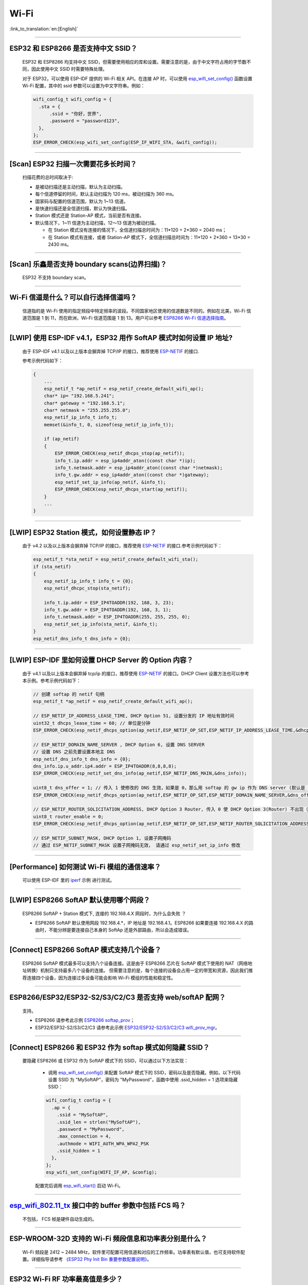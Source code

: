 Wi-Fi
=======

:link_to_translation:`en:[English]`

.. raw:: html

   <style>
   body {counter-reset: h2}
     h2 {counter-reset: h3}
     h2:before {counter-increment: h2; content: counter(h2) ". "}
     h3:before {counter-increment: h3; content: counter(h2) "." counter(h3) ". "}
     h2.nocount:before, h3.nocount:before, { content: ""; counter-increment: none }
   </style>

--------------

ESP32 和 ESP8266 是否支持中文 SSID？
----------------------------------------

  ESP32 和 ESP8266 均支持中文 SSID，但需要使用相应的库和设置。需要注意的是，由于中文字符占用的字节数不同，因此使用中文 SSID 时需要特殊处理。

  对于 ESP32，可以使用 ESP-IDF 提供的 Wi-Fi 相关 API。在连接 AP 时，可以使用 `esp_wifi_set_config() <https://docs.espressif.com/projects/esp-idf/en/latest/esp32/api-reference/network/esp_wifi.html#_CPPv419esp_wifi_set_config16wifi_interface_tP13wifi_config_t>`_ 函数设置 Wi-Fi 配置，其中的 ssid 参数可以设置为中文字符串。例如：

  .. code-block:: c

    wifi_config_t wifi_config = {
      .sta = {
          .ssid = "你好，世界",
          .password = "password123",
      },
    };
    ESP_ERROR_CHECK(esp_wifi_set_config(ESP_IF_WIFI_STA, &wifi_config));


--------------

[Scan] ESP32 扫描⼀次需要花多长时间？
----------------------------------------

  扫描花费的总时间取决于:

  - 是被动扫描还是主动扫描，默认为主动扫描。
  - 每个信道停留的时间，默认主动扫描为 120 ms，被动扫描为 360 ms。
  - 国家码与配置的信道范围，默认为 1~13 信道。
  - 是快速扫描还是全信道扫描，默认为快速扫描。
  - Station 模式还是 Station-AP 模式，当前是否有连接。

  - 默认情况下，1~11 信道为主动扫描，12〜13 信道为被动扫描。

    - 在 Station 模式没有连接的情况下，全信道扫描总时间为：11*120 + 2*360 = 2040 ms；
    - 在 Station 模式有连接，或者 Station-AP 模式下，全信道扫描总时间为：11*120 + 2*360 + 13*30 = 2430 ms。

--------------

[Scan] 乐鑫是否支持 boundary scans(边界扫描)？
--------------------------------------------------

    ESP32 不⽀持 boundary scan。

--------------

Wi-Fi 信道是什么？可以自行选择信道吗？
--------------------------------------

  信道指的是 Wi-Fi 使用的指定频段中特定频率的波段。不同国家地区使用的信道数是不同的。例如在北美，Wi-Fi 信道范围是 1 到 11，而在欧洲，Wi-Fi 信道范围是 1 到 13。⽤户可以参考 `ESP8266 Wi-Fi 信道选择指南 <https://www.espressif.com/sites/default/files/documentation/esp8266_wi-fi_channel_selection_guidelines_cn_1.pdf>`_。

--------------

[LWIP] 使用 ESP-IDF v4.1，ESP32 用作 SoftAP 模式时如何设置 IP 地址?
----------------------------------------------------------------------------------

  由于 ESP-IDF v4.1 以及以上版本会摒弃掉 TCP/IP 的接口，推荐使用 `ESP-NETIF <https://docs.espressif.com/projects/esp-idf/en/latest/esp32/api-reference/network/esp_netif.html>`_ 的接口.

  参考示例代码如下：

  .. code-block:: c

    {
        ...
        esp_netif_t *ap_netif = esp_netif_create_default_wifi_ap();
        char* ip= "192.168.5.241";
        char* gateway = "192.168.5.1";
        char* netmask = "255.255.255.0";
        esp_netif_ip_info_t info_t;
        memset(&info_t, 0, sizeof(esp_netif_ip_info_t));

        if (ap_netif)
        {
            ESP_ERROR_CHECK(esp_netif_dhcps_stop(ap_netif));
            info_t.ip.addr = esp_ip4addr_aton((const char *)ip);
            info_t.netmask.addr = esp_ip4addr_aton((const char *)netmask);
            info_t.gw.addr = esp_ip4addr_aton((const char *)gateway);
            esp_netif_set_ip_info(ap_netif, &info_t);
            ESP_ERROR_CHECK(esp_netif_dhcps_start(ap_netif));
        }
        ...
    }

--------------

[LWIP] ESP32 Station 模式，如何设置静态 IP？
----------------------------------------------------

  由于 v4.2 以及以上版本会摒弃掉 TCP/IP 的接口，推荐使用 `ESP-NETIF <https://docs.espressif.com/projects/esp-idf/en/latest/esp32/api-reference/network/esp_netif.html>`_ 的接口.参考示例代码如下：

  .. code-block:: c

    esp_netif_t *sta_netif = esp_netif_create_default_wifi_sta();
    if (sta_netif)
    {
        esp_netif_ip_info_t info_t = {0};
        esp_netif_dhcpc_stop(sta_netif);

        info_t.ip.addr = ESP_IP4TOADDR(192, 168, 3, 23);
        info_t.gw.addr = ESP_IP4TOADDR(192, 168, 3, 1);
        info_t.netmask.addr = ESP_IP4TOADDR(255, 255, 255, 0);
        esp_netif_set_ip_info(sta_netif, &info_t);
    }
    esp_netif_dns_info_t dns_info = {0};

--------------

[LWIP] ESP-IDF 里如何设置 DHCP Server 的 Option 内容？
--------------------------------------------------------------------

  由于 v4.1 以及以上版本会摒弃掉 tcp/ip 的接口，推荐使用 `ESP-NETIF <https://docs.espressif.com/projects/esp-idf/en/latest/esp32/api-reference/network/esp_netif.html>`_ 的接口。DHCP Client 设置方法也可以参考本示例。参考示例代码如下：

  .. code-block:: c

    // 创建 softap 的 netif 句柄
    esp_netif_t *ap_netif = esp_netif_create_default_wifi_ap();

    // ESP_NETIF_IP_ADDRESS_LEASE_TIME, DHCP Option 51, 设置分发的 IP 地址有效时间
    uint32_t dhcps_lease_time = 60; // 单位是分钟
    ESP_ERROR_CHECK(esp_netif_dhcps_option(ap_netif,ESP_NETIF_OP_SET,ESP_NETIF_IP_ADDRESS_LEASE_TIME,&dhcps_lease_time,sizeof(dhcps_lease_time)));

    // ESP_NETIF_DOMAIN_NAME_SERVER , DHCP Option 6, 设置 DNS SERVER
    // 设置 DNS 之前先要设置本地主 DNS
    esp_netif_dns_info_t dns_info = {0};
    dns_info.ip.u_addr.ip4.addr = ESP_IP4TOADDR(8,8,8,8);
    ESP_ERROR_CHECK(esp_netif_set_dns_info(ap_netif,ESP_NETIF_DNS_MAIN,&dns_info));

    uint8_t dns_offer = 1; // 传入 1 使修改的 DNS 生效，如果是 0，那么用 softap 的 gw ip 作为 DNS server (默认是 0)
    ESP_ERROR_CHECK(esp_netif_dhcps_option(ap_netif,ESP_NETIF_OP_SET,ESP_NETIF_DOMAIN_NAME_SERVER,&dns_offer,sizeof(dns_offer)));

    // ESP_NETIF_ROUTER_SOLICITATION_ADDRESS, DHCP Option 3 Router, 传入 0 使 DHCP Option 3(Router) 不出现（默认为 1）
    uint8_t router_enable = 0;
    ESP_ERROR_CHECK(esp_netif_dhcps_option(ap_netif,ESP_NETIF_OP_SET,ESP_NETIF_ROUTER_SOLICITATION_ADDRESS,&router_enable, sizeof(router_enable)));

    // ESP_NETIF_SUBNET_MASK, DHCP Option 1, 设置子网掩码
    // 通过 ESP_NETIF_SUBNET_MASK 设置子网掩码无效， 请通过 esp_netif_set_ip_info 修改

--------------

[Performance] 如何测试 Wi-Fi 模组的通信速率？
--------------------------------------------------

  可以使⽤ ESP-IDF 里的 `iperf <https://github.com/espressif/esp-idf/tree/v4.4.4/examples/wifi/iperf>`_ 示例 进⾏测试。

--------------

[LWIP] ESP8266 SoftAP 默认使用哪个网段？
---------------------------------------------

  ESP8266 SoftAP + Station 模式下, 连接的 192.168.4.X ⽹段时，为什么会失败 ？

  - ESP8266 SoftAP 默认使用网段 192.168.4.*，IP 地址是 192.168.4.1。ESP8266 如果要连接 192.168.4.X 的路由时，不能分辨是要连接⾃⼰本身的 SoftAp 还是外部路由，所以会造成错误。

--------------

[Connect] ESP8266 SoftAP 模式支持几个设备？
-----------------------------------------------

  ESP8266 SoftAP 模式最多可以支持八个设备连接。这是由于 ESP8266 芯片在 SoftAP 模式下使用的 NAT（网络地址转换）机制只支持最多八个设备的连接。
  但需要注意的是，每个连接的设备会占用一定的带宽和资源，因此我们推荐连接四个设备，因为连接过多设备可能会影响 Wi-Fi 模组的性能和稳定性。

--------------

ESP8266/ESP32/ESP32-S2/S3/C2/C3 是否支持 web/softAP 配网？
-----------------------------------------------------------------

  支持。

  - ESP8266 请参考此示例 `ESP8266 softap_prov <https://github.com/espressif/ESP8266_RTOS_SDK/tree/master/examples/provisioning/legacy/softap_prov>`_；
  - ESP32/ESP32-S2/S3/C2/C3 请参考此示例 `ESP32/ESP32-S2/S3/C2/C3 wifi_prov_mgr <https://github.com/espressif/esp-idf/tree/master/examples/provisioning/wifi_prov_mgr>`_。

--------------

[Connect] ESP8266 和 ESP32 作为 softap 模式如何隐藏 SSID？
----------------------------------------------------------------

  要隐藏 ESP8266 或 ESP32 作为 SoftAP 模式下的 SSID，可以通过以下方法实现：

    - 调用 `esp_wifi_set_config() <https://docs.espressif.com/projects/esp-idf/en/latest/esp32/api-reference/network/esp_wifi.html#_CPPv419esp_wifi_set_config16wifi_interface_tP13wifi_config_t>`_ 来配置 SoftAP 模式下的 SSID，密码以及是否隐藏。例如，以下代码设置 SSID 为 "MySoftAP"，密码为 "MyPassword"，函数中使用 .ssid_hidden = 1 选项来隐藏 SSID：
  
    .. code-block:: c

      wifi_config_t config = {
        .ap = {
          .ssid = "MySoftAP",
          .ssid_len = strlen("MySoftAP"),
          .password = "MyPassword",
          .max_connection = 4,
          .authmode = WIFI_AUTH_WPA_WPA2_PSK
          .ssid_hidden = 1
        },
      };
      esp_wifi_set_config(WIFI_IF_AP, &config);
      
    配置完后调用 `esp_wifi_start() <https://docs.espressif.com/projects/esp-idf/en/latest/esp32/api-reference/network/esp_wifi.html#_CPPv414esp_wifi_startv>`_ 启动 Wi-Fi。


--------------

`esp_wifi_802.11_tx <https://docs.espressif.com/projects/esp8266-rtos-sdk/en/latest/api-reference/wifi/esp_wifi.html?highlight=esp_wifi_802.11_tx#_CPPv417esp_wifi_80211_tx16wifi_interface_tPKvib>`_ 接口中的 buffer 参数中包括 FCS 吗？
---------------------------------------------------------------------------------------------------------------------------------------------------------------------------------------------------------------------------------------------------------------------------------------------------------------

  不包括， FCS 帧是硬件自动生成的。

--------------

ESP-WROOM-32D 支持的 Wi-Fi 频段信息和功率表分别是什么？
-------------------------------------------------------

  Wi-Fi 频段是 2412 ~ 2484 MHz，软件里可配置可用信道和对应的工作频率。功率表有默认值，也可支持软件配置。详细指导请参考 `《ESP32 Phy Init Bin 重要参数配置说明》 <https://www.espressif.com/sites/default/files/documentation/esp32_phy_init_bin_parameter_configuration_guide_cn.pdf>`_。

--------------

ESP32 Wi-Fi RF 功率最高值是多少？
---------------------------------

  ESP32 的 Wi-Fi RF（无线电频率）功率输出最高可以配置为 20 dBm。
  请注意，最大功率输出水平可能会因不同的国家/地区和规定而有所不同。在使用 ESP32 时，请确保您遵守当地的规定和法规，以确保合法和安全使用。另外，高功率输出也会对电池寿命和 Wi-Fi 信号稳定性产生影响，因此在选择功率输出水平时，需要根据具体的应用场景和要求进行权衡和选择。

--------------

ESP32 如何调整 Wi-Fi 的发射功率？
---------------------------------

  - 可通过 menuconfig 配置 ``Component config`` > ``PHY`` > ``Max Wi-Fi TX power(dBm)`` 来调整 Wi-Fi 的发射功率，最大是 20 dBm。
  - 或者使用 API `esp_err_t esp_wifi_set_max_tx_power(int8_t power);` 设置调整。

--------------

[Connect] ESP32 AP 模式最多支持多少设备连接？
----------------------------------------------

  ESP32 AP 模式，最多可配置为支持 10 个设备连接，默认配置为支持 4 设备。

--------------

[Connect] Wi-Fi 模组如何通过 RSSI 数值划分信号强度等级？
---------------------------------------------------------

  我们没有对 RSSI 信号强度进行等级划分。如果您需要标准进行划分，可以参考安卓系统的计算方法。 

  .. code-block:: java

    @UnsupportedAppUsage
    private static final int MIN_RSSI = -100;

    /** Anything better than or equal to this will show the max bars. */
    @UnsupportedAppUsage
    private static final int MAX_RSSI = -55;

    public static int calculateSignalLevel(int rssi, int numLevels) { 
      if(rssi <= MIN_RSSI) { 
        return 0; 
      } else if (rssi >= MAX_RSSI) {
        return numLevels - 1; 
      } else { 
        float inputRange = (MAX_RSSI -MIN_RSSI); 
        float outputRange = (numLevels - 1); 
        return (int)((float)(rssi - MIN_RSSI) * outputRange / inputRange); 
      }
    }

--------------

[Connect] ESP32 做 soft-AP 时为什么会把 STA 踢掉？
--------------------------------------------------------

  - 默认情况下连续 5 min 收不到 STA 发过来的数据包就会把 STA 踢掉。该时间可以通过 `esp_wifi_set_inactive_time <https://docs.espressif.com/projects/esp-idf/en/latest/esp32/api-reference/network/esp_wifi.html#_CPPv426esp_wifi_set_inactive_time16wifi_interface_t8uint16_t>`_ 进行修改。

  - 注: esp_wifi_set_inactive_time 新增的 API。

    - master commit: ``63b566eb27da187c13f9b6ef707ab3315da24c9d``
    - 4.2 commit: ``d0dae5426380f771b0e192d8ccb051ce5308485e``
    - 4.1 commit: ``445635fe45b7205497ad81289c5a808156a43539``
    - 4.0 commit: ``0a8abf6ffececa37538f7293063dc0b50c72082a``
    - 3.3 commit: ``908938bc3cd917edec2ed37a709a153182d511da``

--------------

[Connect] ESP32 进行 Wi-Fi 连接时，如何通过错误码判断失败原因？
--------------------------------------------------------------------

  ESP-IDF v4.0 及以上版本可参考如下代码获取 Wi-Fi 连接失败的原因：

  .. code-block:: c

    if (event_base == WIFI_EVENT && event_id == WIFI_EVENT_STA_DISCONNECTED) { 
      wifi_event_sta_disconnected_t *sta_disconnect_evt = (wifi_event_sta_disconnected_t*)event_data;
      ESP_LOGI(TAG, "wifi disconnect reason:%d", sta_disconnect_evt->reason);
      esp_wifi_connect();
      xEventGroupClearBits(s_wifi_event_group, CONNECTED_BIT);
    }

  当回调函数接收到 ``WIFI_EVENT_STA_DISCONNECTED`` 事件时，可以通过结构体 `wifi_event_sta_disconnected_t <https://docs.espressif.com/projects/esp-idf/zh_CN/latest/esp32/api-reference/network/esp_wifi.html#_CPPv429wifi_event_sta_disconnected_t>`_ 的变量 ``reason`` 获取到失败原因。

  - ``WIFI_REASON_AUTH_EXPIRE`` 在连接的 auth 阶段，STA 发送了 auth，但在规定时间内未收到 AP 的 auth 回复，有较低概率会出现。

  - ``WIFI_REASON_AUTH_LEAVE`` 通常是由 AP 因为某种原因断开了 STA 连接，reason code 是由 AP 发过来的。

  -  ``WIFI_REASON_4WAY_HANDSHAKE_TIMEOUT`` 或者 ``WIFI_REASON_HANDSHAKE_TIMEOUT`` 失败原因为密码错误。

     其中，``WIFI_REASON_4WAY_HANDSHAKE_TIMEOUT`` 为标准通用的错误码，而 ``WIFI_REASON_HANDSHAKE_TIMEOUT`` 为自定义错误码。两者区别在于 ``WIFI_REASON_4WAY_HANDSHAKE_TIMEOUT`` 为路由器在密码错误时告知设备，产生的错误，``WIFI_REASON_HANDSHAKE_TIMEOUT`` 为路由器在密码错误时不告知设备，由设备本身超时机制产生的错误。

  - ``WIFI_REASON_CONNECTION_FAIL`` 扫描阶段返回的错误码，主要是由于 STA 扫描到了匹配的 AP，但是这个 AP 在黑名单里。AP 在黑名单里面的原因是上次 AP 主动踢掉了 STA，或者 STA 连接 AP 的过程中失败了。

--------------

ESP32 系列芯片每次连接服务器都会执行域名解析吗？
-------------------------------------------------

  在协议栈内，域名会通过 DNS 进行解析，解析后的数据会在时效内进行缓存。缓存时间基于从 DNS 服务器获取的 TTL 数据，该数据是配置域名时填入的参数，通常为 10 分钟。

--------------

[Connect] Wi-Fi Log 中状态机切换后面数字的含义？
-------------------------------------------------

  eg: run -> init (fc0)，fc0 含义为 STA 收到了 deauth 帧，reason 为密码错误。

    - c0 代表收到的帧类型（00 代表超时）
    - f 代表 reason

  帧类型: [a0 disassoc]、[b0 auth]、[c0 deauth]。

--------------

[Connect] bcn_timeout, ap_probe_send_start 是什么意思？
--------------------------------------------------------------

  在规定时间内（ESP32 默认 6 s，即 60 个 Beacon Interval），STA 未收到 Beacon 帧。
  造成该现象可能有:

    - 内存不足。"ESP32_WIFI_MGMT_SBUF_NUM" 不够 (log 中会打出 "esf_buf: t=8, l=beacon_len, ..." 这样的 Error)。内存不够，可在收到 disconnect event 时打出 heap 大小来排查。
    - AP 未发出 beacon。可通过抓包 AP 的 beacon 来排查。
    - Rssi 值太低。在复杂环境下 Rssi 值较低时，可能导致 STA 收不到 beacon，可通过调用 ``esp_wifi_sta_get_ap_info`` 获取 Rssi 值来排查。
    - 硬件原因。收包性能差。

  出现 bcn_timeout 时，STA 会尝试发送 5 次 Probe Request，如果 AP 回 Probe Reponse，就保持连接；如果 AP 未回复，STA 发送 Disconnect 事件，并断开连接。

--------------

[Connect] Wi-Fi 连接断开后如何重连？
------------------------------------------

  收到 ``WIFI_EVENT_STA_DISCONNECTED`` 之后调用 `esp_wifi_connect <https://docs.espressif.com/projects/esp-idf/en/latest/esp32/api-reference/network/esp_wifi.html#_CPPv416esp_wifi_connectv>`_。

--------------

[Connect] ESP32 作为 station 时什么时候会把 SoftAP 踢掉？
-----------------------------------------------------------------

  默认情况下 6 s 未收到 AP 的 beacon 就会把 AP 踢掉。该时间可以通过 `esp_wifi_set_inactive_time <https://docs.espressif.com/projects/esp-idf/en/latest/esp32/api-reference/network/esp_wifi.html#_CPPv426esp_wifi_set_inactive_time16wifi_interface_t8uint16_t>`_ 进行修改。

--------------

[Scan] 为什么有时候扫描不到 AP？
---------------------------------------

  ESP32 和 ESP8266 扫描不到 AP 的原因可能有很多，以下是一些常见的原因和解决方法：

  - AP 距离过远或信号质量差：ESP32 和 ESP8266 的 Wi-Fi 功能只能在一定范围内工作。如果 AP 距离过远或 Wi-Fi 信号质量太差，ESP32 和 ESP8266 可能无法扫描到 AP。可以尝试将 ESP32 或 ESP8266 靠近 AP，或者使用信号增强器来增强 AP 信号强度。
  - AP 的 SSID 隐藏：一些 AP 可能隐藏其 SSID，这意味着它不会被广播到附近的设备。在这种情况下，ESP32 和 ESP8266 无法扫描到 AP。要解决这个问题，您可以手动输入 AP 的 SSID 和密码进行连接。
  - AP 已满载或故障：如果 AP 已满载或故障，它可能无法处理新的连接请求，这会导致 ESP32 和 ESP8266 无法连接到 AP。您可以尝试等待一段时间，然后再次扫描 AP。
  - ESP32 或 ESP8266 的软件问题：有时候，ESP32 或 ESP8266 的软件可能会出现问题，导致无法正确扫描 AP。在这种情况下，您可以尝试重置 ESP32 或 ESP8266，并重新启动 Wi-Fi 功能。如果问题仍然存在，您可能需要更新 ESP32 或 ESP8266 的固件。
  - 其他因素：其他因素，如无线干扰、安全设置、网络配置等，也可能会影响 ESP32 或 ESP8266 的 Wi-Fi 功能。在这种情况下，您需要仔细检查 Wi-Fi 环境并进行相应的设置。

--------------

[Scan] 最多能够扫描多少个 AP？
-----------------------------------

  能够扫描到的 AP 最大个数没有限制，取决于扫描时周边 AP 的数目与扫描参数的配置，比如每个信道停留的时间，停留时间越长越可能找到全部的 AP。

--------------

[Scan] 连接时周围存在多个相同 ssid/password 时能否选出最佳 AP 连接？
----------------------------------------------------------------------------

  默认情况下为 WIFI_FAST_SCAN, 总是连接第一个扫描到的 AP。如果要连接最佳AP，需要在设置 station 时将 scan_method 配置成 WIFI_ALL_CHANNEL_SCAN，同时配置 sort_method 来决定选择 RSSI 最强或者是最安全的 AP。

--------------

[Scan] wifi_sta_config_t 中 scan_method 怎么配置？全信道扫描和快速扫描的区别在哪里？
----------------------------------------------------------------------------------------

  全信道扫描和快速扫描是用在连接前寻找合适 AP 所需要的，scan_method 设定了 fast_scan，可以配合 threshold 来过滤信号或加密方式不强的 AP。

  - 选择了 fast_scan 会在扫描到第一个匹配的 AP 的情况下停止扫描，然后进行连接，节省连接的时间。
  - 选择了 all_channel_scan 的时候扫描会进行全信道扫描，然后根据 sort_method 中设定的排序方法，存储四个信号最好或者加密方式最安全的 AP，等到扫描结束后选择其中信号最好或者加密方式最安全的 AP 进行连接。

--------------

[LWIP] 如何获取 socket 的错误码？
------------------------------------

  - ESP-IDF v4.0 版本以上(含v4.0) 标准的做法是 socket API 返回失败后直接通过 `errno` 的值来获取错误码。
  - ESP-IDF v4.0 版本以下标准的做法是 socket API 返回失败后调用 `getsockopt(sockfd, SOL_SOCKET, SO_ERROR, …)` 的方式获取错误码，否则当多个 socket 并行操作的时候可能会获取到不正确的错误码。

--------------

[LWIP] 默认 TCP keep-alive 时间为多少？
----------------------------------------

  默认情况下，如果连续两个小时收不到任何 TCP 报文，会每隔 75 秒发送一个 TCP keep-alive 报文，连续发送 9 个 tcp keep-alive 报文，如果依然收不到对方发过来的任何报文 LWIP 会断开 TCP 连接。
  
  Keep-alive 可通过 socket option 进行配置。

--------------

[LWIP] TCP 重传间隔？
-----------------------

  ESP32 作为发送方时，TCP 协议的重传间隔初始值为 3 秒，如果接收方没有发送 ACK 消息，则会依据 Jacoboson 算法决定下次重传间隔,即指数级地增加重传间隔时间，一般是按照 2、4、8、16、32 秒逐渐增加。这个重传间隔时间不是固定的，TCP 协议的实现者可以通过调整一些参数，如超时时间、滑动窗口大小等来影响重传间隔的计算。

--------------

[LWIP] 最多能够创建多少个 socket ？
---------------------------------------

  最多 32 个，默认为 10 个。

--------------

[Sleep] ESP32 有哪几种休眠方式及其区别是什么？
-----------------------------------------------

  - 一共有三种休眠方式: Modem sleep, Light sleep 和 Deep sleep。

    - Modem sleep: WiFi 协议规定的 station WMM 休眠方式(station 发送 NULL 数据帧通知 AP 休眠或醒来)，station 连接上 AP 之后自动开启，进入休眠状态后关闭射频模块，休眠期间保持和 AP 的连接，station 断开连接后 modem sleep 不工作。ESP32 modem sleep 进入休眠状态后还可以选择降低 CPU 时钟频率，进一步降低电流。
    - Light sleep: 基于 modem sleep 的 station 休眠方式，和 modem sleep 的不同之处在于进入休眠状态后不仅关闭射频模块，还暂停 CPU，退出休眠状态后 CPU 从断点处继续运行。
    - Deep sleep: 非 WiFi 协议规定的休眠方式，进入休眠状态后关闭除 RTC 模块外的所有其他模块，退出休眠状态后整个系统重新运行(类似于系统重启)，休眠期间不能保持和 AP 的连接。

--------------

[Sleep] ESP32 modem sleep 动态调频功能在哪打开？
-------------------------------------------------

  在 ``menuconfig`` > ``Component Config`` > ``Power Management`` > ``Support for power management`` > ``Enable dynamic frequency scaling (DFS) at startup`` 中打开。

--------------

[Sleep] ESP32 modem sleep 降频功能最低能降到多少？
----------------------------------------------------

  目前 CPU 时钟最低能降到 40 MHz。

--------------

[Sleep] ESP32 modem sleep 平均电流大小影响因素？
--------------------------------------------------

  ESP32 的 modem sleep 是通过设定一个唤醒周期，每个周期开始时打开芯片的射频进行通信其余时间关闭射频来降低功耗。

  该模式下平均电流的大小受多种因素影响，下面列举了一些主要的影响因素：

  - 唤醒周期：如果设定的唤醒周期越短，则单位时间内芯片唤醒的越频繁，平均电流也会相应增大。
  - 信号质量：如果 Wi-Fi 信号质量较差，芯片会不断尝试重新连接或发送数据，或者改用较大发射功率的通信协议进行数据通信，这些都会导致平均电流增大。
  - 硬件配置：芯片的硬件配置也会对功耗产生影响，如 CPU 单核还是双核、CPU 时钟频率、CPU 空闲时间比、电源电压、是否外接晶振等因素都会对平均电流大小产生影响。
  - 其他因素：例如测试路由器发送 beacon 时间点是否准确，是否发送过多的广播包，芯片本身是否有外设模块工作等

--------------

[Sleep] 为什么测到的 modem sleep 平均电流偏高？
--------------------------------------------------

  - 测试过程中有较多的 Wi-Fi 数据收发。数据收发越多，进入休眠状态的机会越少，平均电流就越高。
  - 测试用的路由器发送 beacon 时间点不准确。Station 需要定时醒来监听 beacon，若 beacon 时间点不准确，station 会等待较长时间，进入休眠状态的时间就越少，平均电流就越高。
  - 测试过程中有外设模块在工作，请关闭外设模块再进行测试。
  - 开启了 station + softap 模式，modem sleep 只在 station only 模式下才会降低电流。

--------------

[Sleep] 为什么测到的 light sleep 平均电流偏高？
-------------------------------------------------

  除了上述四个原因之外还可能是：

  - 应用层代码在不停地运行，CPU 没有机会暂停。
  - 应用层使用了 ets timer 或者 esp timer，且 timer 的超时时间间隔较短，CPU 没有机会暂停。

--------------

[Sleep] ESP32 有哪几种 Wi-Fi 节能模式及其区别？
--------------------------------------------------------------------------

  ESP32 的节能模式一共有三种类型：modem 最小节能模式、modem 最大节能模式、以及不节能模式。

  - modem 最小节能模式：该模式为默认模式。在该模式下，ESP32 从 Light-sleep 中醒来收 beacon 的时间间隔由路由器端的 DTIM 决定，为 (DTIM * 102.4) ms，即假如路由器的 DTIM 为 1，则每隔 100 ms ESP32 会醒来进行一次收包。
  - modem 最大节能模式：在该模式下，ESP32 从 Light-sleep 中醒来收 beacon 的时间间隔由 ``wifi_sta_config_t`` 这个结构体中的 ``listen_interval`` 参数决定，为 (listen interval * 102.4) ms，即假如路由器的 DTIM 为 1，而 listen_interval = 10，则每隔 1 s ESP32 会醒来进行一次收包。
  - 不节能模式：不进行节能处理。

--------------

ESP8266 是否支持 802.11k/v/r 协议？
-----------------------------------------

  当前只支持 802.11k 和 802.11v，可参考示例 `roaming <https://github.com/espressif/ESP8266_RTOS_SDK/tree/master/examples/wifi/roaming>`__。

--------------

ESP32 Wi-Fi 支持相同的 SSID 不同的 AP 之间漫游吗？
-------------------------------------------------------------------------------------------

  支持，当前支持 802.11k 和 802.11v 协议，请参考示例 `roaming <https://github.com/espressif/esp-idf/tree/master/examples/wifi/roaming>`__。

-----------------------------

[Connect] NONOS_SDK `2.1.0` 升级到 `2.2.2` 后，连接时间变长？
----------------------------------------------------------------

  请升级到 NONOS_SDK `master` 版本，该版本中解决了 CCMP 加密与某些 AP 不兼容的问题。

--------------

ESP32 如何收发 Wi-Fi 802.11 数据包？
----------------------------------------

  - 可以通过如下 API 进行 802.11 数据包收发：

  .. code-block:: c

    esp_err_t esp_wifi_80211_tx(wifi_interface_t ifx, const void *buffer, int len, bool en_sys_seq);
    esp_wifi_set_promiscuous_rx_cb(wifi_sniffer_cb);

  - 上述 API 在 MDF 项目中有用到，可以参考：`mconfig_chain <https://github.com/espressif/esp-mdf/blob/master/components/mconfig/mconfig_chain.c>`_。 

--------------

[Connect] ESP32 系列 & ESP8266 路由器连接失败有哪些可能原因？
---------------------------------------------------------------

  - 检查配置中的 SSID 与 Password 是否正确。
  - 不建议使用中文 SSID，可能存在不同中文编码带来的异常。
  - 需要注意 bssid_set 的设置，如果不需要指定路由的 MAC 地址，那么需配置 stationConf.bssid_set = 0。
  - wifi_config_t wifi_config 建议使用静态变量 `static` 来定义。

--------------

[Connect] ESP8266 有那些配网方式？
---------------------------------------------------------------

  - SmartConfig 模式：⼀键配置⽅式，设备在 sniffer 模式扫描特征包的⽅式。
  - SoftAP 模式：设备开启 SoftAP， ⼿机连接 SoftAP 后建⽴稳定的 TCP/UDP 连接后，发送 SSID 和密码。
  - WPS 模式：此⽅式需要设备中增加按键；或连接到设备的 SoftAP 后使⽤⼿机软件控制开启 WPS。

--------------

[Connect] SmartConfig 配⽹ Wi-Fi 参数信息有哪些要求？
---------------------------------------------------------------

  SmartConfig 是一种通过局域网广播方式配置 Wi-Fi 参数的方案，用户可以通过使用配套的 APP 将 Wi-Fi 账号和密码发送给设备。下面是 SmartConfig 配网 Wi-Fi 参数信息的要求：

    - SSID 名称：支持中英文和数字字符，长度不超过 32 个字节。
    - Wi-Fi 密码：8-64 个字符，区分大小写。
    - Wi-Fi 安全加密方式：目前 SmartConfig 支持的加密方式有：WPA、WPA2 和 WEP，不支持开放式无加密方式。

--------------

[Connect] ESP8266 Wi-Fi 是否支持 WPA2 企业级加密？
---------------------------------------------------------------

  - 支持。请参考示例 `wpa2_enterprise <https://github.com/espressif/ESP8266_RTOS_SDK/tree/master/examples/wifi/wpa2_enterprise>`_。
  - 可使用 FreeRADIUS 服务搭建 RADIUS 服务器，请参考 `FreeRADIUS <https://freeradius.org/documentation/>`_。

--------------

[Connect] ESP32 保持 Wi-Fi 连接的低功耗模式有哪些？
---------------------------------------------------------------

  - 在保存 Wi-Fi 连接的场景中，芯片会在 Active 和 Modem-sleep 模式之间自动切换，功耗也会在两种模式间变化。
  - ESP32 支持在 light sleep 下 Wi-Fi 保活，自动唤醒间隔由 DTIM 参数决定。 
  - 例程参见：ESP-IDF - > examples - > wifi - > power_save。

--------------

乐鑫芯片是否支持 WPA3？
----------------------------------

  - ESP32 系列：esp-idf 从 release/v4.1 版本开始支持 WPA3，默认使能，可在 menuconfig > Component config > Wi-Fi 中配置。
  - ESP8266：ESP8266_RTOS_SDK 的 release/v3.4 分支开始支持 WPA3，默认使能，可在 menuconfig > Component config > Wi-Fi 中配置。

--------------

[Connect] 当环境内存在多个相同 SSID 时，设备如何连接 ？
-----------------------------------------------------------

  - 设备会连接优先扫描到的 AP 设备。
  - 如果想要根据信号质量等排序，可以使用 Scan 方法自主筛选。
  - 如果想要连接指定 AP, 可以在连接参数中填入 BSSID 信息。

--------------

[Connect] ESP8266 有中继器方案吗？
-----------------------------------------------------------

  - 乐鑫官方未推出中继类应用方案。
  - 社区中有相关中继的应用，可以在 github 中查询，中继速率建议基于实际测试。

--------------

ESP32 数据帧和管理帧的重传次数是多少？是否可以配置？
-----------------------------------------------------------

  重传次数是 31 次，不可以配置。

--------------

ESP32 如何自定义 hostname？
---------------------------------------

  - 以 ESP-IDF v4.2 为例，可以在 menuconfig > Component Config > LWIP > Local netif hostname，然后输入指定的 hostname 即可。
  - 不同的版本在命名上可能略有区别。

--------------

如何获取 802.11 无线数据包？
-----------------------------------

  - 可以参考 ESP-IDF 编程文档中的 `Wireshark 使用指南 <https://docs.espressif.com/projects/esp-idf/zh_CN/latest/esp32/api-guides/wireshark-user-guide.html>`_ 。
  - 需要注意的是，所使用的无线网卡需要支持 Monitor 模式。

--------------

ESP32 Wi-Fi 支持 PMF(Protected Management Frames) 和 PFS(Perfect Forward Secrecy) 吗？
-----------------------------------------------------------------------------------------------------

  WPA2/WPA3 中均支持 PMF， WPA3 中支持 PFS。

--------------

ESP8266 在使用 esptouch v2 出现 AES PN 错误 log？
------------------------------------------------------------------------------

  -  ESP8266 收到路由器重传了好几次的包会报这个错误，但是不影响使用。

---------------

ESP32 WFA 认证支持多播吗？
------------------------------------------

  - 不支持，建议参考 ASD-1148 方式测试。

---------------------------------

使用 ESP32，是否可以在建立热点之前，先扫描所有的 AP 以及所占用的信道，从中选择一个占用最小最干净的信道来建立自己的 AP 呢？
---------------------------------------------------------------------------------------------------------------------------------------------------------------------------------------------------------------------------------------------------

  - 可以在建立热点之前，先扫描所有的 AP 以及所占用的信道，参考 API esp_wifi_scan_get_ap_records。
  - 不能自动选择最干净的信道来建立自己的 AP，需要自定义信道选择算法。

---------------

使用 ESP32，ESP-IDF 版本为 release/v3.3，Wi-Fi Scan 时，当有多个相同的 SSID 时，获取的列表中有多个重复的 SSID，是否有 API 进行过滤，只保留一个 SSID？
--------------------------------------------------------------------------------------------------------------------------------------------------------------------------------------------------------------------------------------------------------------

  - 不能对重复 SSID 进行过滤。因为 SSID 重复不代表是同一个路由器，扫描到的 SSID 相同的路由器的 BSSID 是不同的。

--------------

ESP8266 是否支持 EDCF (AC) 方案？
----------------------------------------------------------------------------

  当前最新 master 版本的 ESP8266-RTOS-SDK 支持 EDCF (AC) 应用，但没有应用实例。您可以在 ``menuconfig`` > ``Component config`` -> ``Wi-Fi`` 配置中开启 Wi-Fi QoS 配置，以获得支持。

---------------

使用 master 版本的  ESP8266-RTOS-SDK，开启 Wi-Fi Qos 应用获得 EDCF 的支持，请问 ESP8266 是如何决定哪个数据包应该分配到 EDCF AC 类别的?
------------------------------------------------------------------------------------------------------------------------------------------------------------------------------------------------------------------------------------------------------------------------------------------

  - 可以通过设置 IPH_TOS_SET(iphdr, tos) 来确定。

---------------

使用 ESP32，在不考虑内存与功耗的情况下，如何配置最大 Wi-Fi 传输速度与稳定性呢？
------------------------------------------------------------------------------------------------------------------------------------------------------------------------------------------------------------------------------------------------------------------------

  - 如需配置最大 Wi-Fi 传输速度与稳定性，请参考 ESP-IDF 编程指南中 `如何提高 Wi-Fi 性能 <https://docs.espressif.com/projects/esp-idf/zh_CN/release-v4.3/esp32/api-guides/wifi.html#how-to-improve-wi-fi-performance>`_，在 menuconfig 中设置相关配置参数即可。配置选项路径可在 menuconfig 界面中，通过 “/” 来搜索。最优配置参数需根据实际当前的环境进行测试。

----------------

ESP8266 作为 Wi-Fi SoftAP 模式，最多支持多少个 Station 设备连接？
--------------------------------------------------------------------------------------------------------------------------------

  - ESP8266 最多支持 8 个 Station 设备连接。
  
------------------------

使用 ESP32 设备作为 Station 模式，如何获取 CSI 数据?
----------------------------------------------------------------------------------------------------------------------------------------------------

  - 通过调用 "esp_wifi_set_csi_rx_cb()" 可获取 CSI 数据。参见 `API <https://docs.espressif.com/projects/esp-idf/zh_CN/latest/esp32/api-reference/network/esp_wifi.html#_CPPv422esp_wifi_set_csi_rx_cb13wifi_csi_cb_tPv>`_ 说明。
  - 具体使用方法参见 `Espressif CSI 示例 <https://github.com/espressif/esp-csi>`_

---------------

ESP32 在 AP + STA 模式连接 Wi-Fi 后，任意开启关闭 AP 模式是否会影响 Wi-Fi 连接？
----------------------------------------------------------------------------------------------------------------------------------------------------------------------------------------------------

  - ESP32 在 AP + STA 双模式下进行 Wi-Fi 连接后，可以任意开启关闭 AP 模式，不影响 Wi-Fi 连接。
  
-----------------

ESP32 使用 release/v3.3 版本的 ESP-IDF 进行开发，只需要蓝牙功能，如何通过软件关闭 Wi-Fi 功能？
-----------------------------------------------------------------------------------------------------------------

  - 调用 esp_wifi_stop() 可关闭 Wi-Fi 功能。API 说明参见 `esp_err_t esp_wifi_stop(void) <https://docs.espressif.com/projects/esp-idf/zh_CN/release-v3.3/api-reference/network/esp_wifi.html?highlight=wifi_stop#_CPPv413esp_wifi_stopv>`_。
  - 若需要回收 Wi-Fi 占用的资源，则还需要调用 esp_wifi_deinit()，API 说明请参见 `esp_err_t esp_wifi_deinit(void) <https://docs.espressif.com/projects/esp-idf/zh_CN/release-v3.3/api-reference/network/esp_wifi.html?highlight=wifi_deinit#_CPPv415esp_wifi_deinitv>`_。
  - 以下是一个简单的示例代码：

  .. code-block:: c

    #include "esp_wifi.h"
    #include "esp_bt.h"

    void app_main()
    {
      // 关闭 Wi-Fi 功能
      esp_wifi_stop();

      // 初始化蓝牙功能
      esp_bt_controller_config_t bt_cfg = BT_CONTROLLER_INIT_CONFIG_DEFAULT();
      esp_bt_controller_init(&bt_cfg);
      esp_bt_controller_enable(ESP_BT_MODE_BTDM);

      // ...
    }

  在这个示例中，先调用 esp_wifi_stop() 函数关闭 Wi-Fi，然后再初始化蓝牙功能。需要注意的是，一旦关闭了 Wi-Fi 功能，就无法再使用 Wi-Fi 相关的 API 了。


----------------

使用 ESP-IDF 开发，esp_wifi_80211_tx() 接口只能发送数据包，是否有对应的接收函数接口？
---------------------------------------------------------------------------------------------------------------------------------------------------------------

  - 接收数据包是使用回调的方法， 如下：

  .. code-block:: c

    esp_wifi_set_promiscuous_rx_cb(wifi_sniffer_cb);
    esp_wifi_set_promiscuous(true);

  - 另一个开源项目中有用到该方法，可参考 `esp-mdf <https://github.com/espressif/esp-mdf/blob/master/components/mconfig/mconfig_chain.c>`__。

---------------

esptouch 配网失败概率较高的原因有哪些？
------------------------------------------

  :CHIP\: ESP32, ESP32S2, ESP32S3, ESP32C3, ESP8266:

  - 手机连接的热点使用人数较多。
  - 手机连接的热点信号质量较差。
  - 路由器不转发组播数据。
  - 路由器开启了双频合一，手机连接到 5G 频段。

----------------

ESP32 使用 Wi-Fi 时 IRAM 不足，如何优化？
------------------------------------------------------------------------------

  - 可以在 menuconfig 里关闭 ``WIFI_IRAM_OPT``、``WIFI_RX_IRAM_OPT`` 以及 ``LWIP_IRAM_OPTIMIZATION`` 来优化 IRAM 空间，但这样会降低 Wi-Fi 的性能。
  
---------------

ESP32 如何测试 Wi-Fi 传输距离？
---------------------------------------------------------------

  - 可以使用 `iperf 示例 <https://github.com/espressif/esp-idf/tree/master/examples/wifi/iperf>`_ 并配置为 iperf UDP 模式，然后不断地拉开 ESP 设备，检测在怎样的距离 Wi-Fi 数据传输速率会降至 0。
  
----------------

ESP32 使用 Wi-Fi 通信时 MTU 的长度最大能设置多大，需要在哪进行设置？
--------------------------------------------------------------------------------------------------------------------------------------------------------------------

  - 利用 Wi-Fi 通信时，MTU 的长度最大只能设置为 1500。可通过 LwIP 组件中的 ``netif`` > ``mtu`` 来修改该数值，不过不建议进行修改。

---------------

ESP32 模组挂机测试有时会打印类似如下 log，代表什么含义？
--------------------------------------------------------------------------------

  log 信息如下：

  .. code-block:: text

    [21-01-27_14:53:56]I (81447377) wifi:new:<7,0>, old:<7,2>, ap:<255,255>, sta:<7,0>, prof:1
    [21-01-27_14:53:57]I (81448397) wifi:new:<7,2>, old:<7,0>, ap:<255,255>, sta:<7,2>, prof:1
    [21-01-27_14:53:58]I (81449417) wifi:new:<7,0>, old:<7,2>, ap:<255,255>, sta:<7,0>, prof:1
    [21-01-27_14:53:59]I (81450337) wifi:new:<7,2>, old:<7,0>, ap:<255,255>, sta:<7,2>, prof:1

  - 其中，``new`` 后的数值表示当前主次信道；``old`` 后的数值表示上次主次信道；``ap`` 后的数值表示当前 ESP32 AP 的主次信道，若没有使能 softAP 对应的值就是 255；``sta`` 后的数值表示当前 ESP32 sta 的主次信道；``prof`` 是 nvs 里面存储的 ESP32 softAP 的信道。
  - 有关次信道代表的数值，请参考 `wifi_second_chan_t <https://docs.espressif.com/projects/esp-idf/en/latest/esp32/api-reference/network/esp_wifi.html?highlight=wifi_second_chan_t#_CPPv418wifi_second_chan_t>`_。
  - 上述 log 信息表示路由器在 HT20 和 HT40 minus 之间切换，可以检查下路由器的 Wi-Fi 频宽设置。
  
---------------

ESP32 在 AP + STA 模式下，如何关闭 AP 模式?
---------------------------------------------------------------------------------------------------------------

  - 关闭 AP 模式通过 esp_wifi_set_mode(wifi_mode_t mode); 函数来设置。
  - 调用 esp_wifi_set_mode(WIFI_MODE_STA); 即可。
  
-------------

ESP32 使用 Wi-Fi 的功能后，是否 ADC2 的所有通道都不能使用了？
-------------------------------------------------------------------------------------------------------------------------------------

  - ESP32 在使用 Wi-Fi 的情况下，没有被 Wi-Fi 占用的 ADC2 的引脚可以做普通 GPIO 使用。可参考官方 `ADC 说明 <https://docs.espressif.com/projects/esp-idf/zh_CN/v4.4.2/esp32/api-reference/peripherals/adc.html#analog-to-digital-converter-adc>`_。
  
-----------------------------------------------------------------------------------------------------

Wi-Fi 模块如何设置国家码？
------------------------------------------------------------------------------------------------------------------------------------------------------------------

  :CHIP\: ESP8266 | ESP32 | ESP32 | ESP32-C3:

 - 可以通过调用 `esp_wifi_set_country <https://docs.espressif.com/projects/esp-idf/en/latest/esp32/api-reference/network/esp_wifi.html?highlight=esp_wifi_set_country#_CPPv420esp_wifi_set_countryPK14wifi_country_t>`_  接口设置国家码。

---------------

当 ESP32 用作 SoftAP 连接苹果手机时，手机提示”低安全性　WPA/WPA2(TKIP) 并不安全。如果这是您的无线局域网，请配置路由器以使用 WPA2(AES) 或 WPA3 安全类型“，该如何解决？
-------------------------------------------------------------------------------------------------------------------------------------------------------------------------
  
  :IDF\: release/v4.0 及以上:

  - 可以参考下面的代码进行设置：

    .. code-block:: c

      wifi_config_t wifi_config = {
          .ap = {
              .ssid = EXAMPLE_ESP_WIFI_SSID,
              .ssid_len = strlen(EXAMPLE_ESP_WIFI_SSID),
              .channel = EXAMPLE_ESP_WIFI_CHANNEL,
              .password = EXAMPLE_ESP_WIFI_PASS,
              .max_connection = EXAMPLE_MAX_STA_CONN,
              .authmode = WIFI_AUTH_WPA2_PSK,
              .pairwise_cipher = WIFI_CIPHER_TYPE_CCMP
          },
      };

  - WIFI_AUTH_WPA2_PSK 是 AES，也叫 CCMP。 WIFI_AUTH_WPA_PSK 是 TKIP。WIFI_AUTH_WPA_WPA2_PSK 是 TKIP+CCMP。

-------------------------------------

ESP32 的 Wi-Fi 模块仅支持 2.4 GHz 频率的带宽，如果在进行连网配置时使用 2.4G 和 5G 多频合一的路由器，Wi-Fi 能否配网成功？
----------------------------------------------------------------------------------------------------------------------------------------------------------------------------------------------------------------------------------------------------------------------

  - 路由器设置为多频合一的模式（一个 Wi-Fi 账号同时支持 2.4 GHz 和 5 GHz），ESP32 设备可以正常连接 Wi-Fi。

---------------

ESP32 用作 AP 模式时如何获取连接进来的 station 的 RSSI？
---------------------------------------------------------------

  - 可以调用接口 `esp_wifi_ap_get_sta_list <https://docs.espressif.com/projects/esp-idf/en/latest/esp32/api-reference/network/esp_wifi.html?highlight=esp_wifi_ap_get_sta_list#_CPPv424esp_wifi_ap_get_sta_listP15wifi_sta_list_t>`_，参考如下代码：

    .. code-block:: c

      {
          wifi_sta_list_t wifi_sta_list;
          esp_wifi_ap_get_sta_list(&wifi_sta_list);
          for (int i = 0; i < wifi_sta_list.num; i++) {
              printf("mac address: %02x:%02x:%02x:%02x:%02x:%02x\t rssi:%d\n",wifi_sta_list.sta[i].mac[0], wifi_sta_list.sta[i].mac[1],wifi_sta_list.sta[i].mac[2],
                        wifi_sta_list.sta[i].mac[3],wifi_sta_list.sta[i].mac[4],wifi_sta_list.sta[i].mac[5],wifi_sta_list.sta[i].rssi);
          }
      }
      
  - ``esp_wifi_ap_get_sta_list`` API 获取到的 RSSI 为一段时间内的平均值，不是实时的 RSSI。之前的 RSSI 权重为 13，新的 RSSI 的权重为 3。在 >= 100ms 时更新 RSSI，更新时需要使用旧的 rssi_avg：``rssi_avg = rssi_avg*13/16 + new_rssi * 3/16``。  

---------------

ESP32 支持 FTM(Fine Timing Measurement) 吗？
-------------------------------------------------------------------------------

  - 不支持，FTM 需要硬件支持，ESP32 没有对应的硬件。
  - 当前 ESP32-S2 和 ESP32-C3 在硬件上支持 FTM。
  - ESP-IDF v4.3-beta1 开始支持 FTM。
  - 关于 FTM 的更多内容以及例程，请参考 `FTM <https://docs.espressif.com/projects/esp-idf/en/latest/esp32c3/api-guides/wifi.html#fine-timing-measurement-ftm>`_。

---------------

当 ESP32 设置为 STA+AP 共存时，能否指定通过 STA 或者 AP 接口发送数据？
-------------------------------------------------------------------------------------------------------------------

  **问题背景：**

  ESP32 作为 AP 默认的网段是 192.168.4.x，作为 STA 连接的路由器网段也在 192.168.4.x，PC 连接到该路由器并创建 tcp server，此时 ESP32 作 tcp client 无法建立到 PC 的 tcp 连接。
  
  **解决方案：**

  - ESP32 可以指定通过 STA 或者 AP 接口发送数据，可参考例程 `tcp_client_multi_net <https://github.com/espressif/esp-idf/tree/master/examples/protocols/sockets/tcp_client_multi_net/>`_。该例程中同时使用了 Ethernet 接口和 STA 接口，可以指定接口发送数据。   
  - 有两种方式将 socket 绑定到某个接口：

    - 使用 netif name (使用 socket 选项 SO_BINDTODEVICE)
    - 使用 netif local IP address (通过 esp_netif_get_ip_info() 获取接口 IP，调用 bind() 绑定)

.. note::

  - 绑定 STA 接口可以建立 ESP32 和 PC 的 tcp 连接，绑定 AP 接口无法建立 ESP32 和 PC 的 tcp 连接；
  - 默认情况下可以建立 ESP32 到手机的 tcp 连接(手机作为 STA 接入 ESP32)。

---------------------------------------------------------------------------------------

ESP8266 `wpa2_enterprise <https://github.com/espressif/ESP8266_RTOS_SDK/tree/master/examples/wifi/wpa2_enterprise>`_  如何开启 Wi-Fi 调试功能?
------------------------------------------------------------------------------------------------------------------------------------------------------------------

  - 使用 idf.py menuconfig 开启 menuconfig 配置，然后配置以下参数：

    .. code-block:: c

      menuconfig==>Component config ==>Wi-Fi ==>
      [*]Enable WiFi debug log ==>The DEBUG level is enabled (Verbose)
      [*]WiFi debug log submodule
      [*] scan
      [*] NET80211
      [*] wpa
      [*] wpa2_enterprise
      
      menuconfig==>Component config ==>Supplicant ==>
      [*] Print debug messages from WPA Supplicant

----------------------------------------------------------------------------------

Wi-Fi 信号格数有对应标准吗?
------------------------------------------------------------------------------------------------------------------------------------------------------------------

  :CHIP\: ESP8266 | ESP32 | ESP32 | ESP32-C3:

  - 对于 Wi-Fi 信号格数并没有对应的标准，可以根据接收到的 RSSI 进行折算，比如接收到的 RSSI 范围是 [0,-96]，如果要求信号强度的格数为 5 格，那 [0~-20] 就为满格，以此类推。

--------------------------------------------------------------------------

WFA 漏洞修复最新情况？
--------------------------------------------------------------------------------------------
  :CHIP\: ESP32 | ESP32-S2 | ESP32-C3 |  ESP8266:

  - 详情请参考乐鑫官网上  `Wi-Fi 安全公告 <https://www.espressif.com/sites/default/files/advisory_downloads/AR2021-003%20Security%20Advisory%20for%20WFA%20vulnerability.pdf>`_。
  
-----------------------------------------------------------------------------------------------------

Wi-Fi 连接失败时产生的错误码代表什么?
---------------------------------------------------------------------------------------------------------------------------------------------------------

  :CHIP\: ESP32:

  - Wi-Fi 连接过程中出错都会让状态转移到 init，并且 log 里会有 16 进制数表示，例如 wifi:state, auth-> init(200)。前两位表示原因，后两位表示收到或者发送的管理帧的类型代码。常见的帧类型代码有 00 (什么都没收到，表示超时)、A0（disassoc）、B0（auth）和 C0（deauth）。
  - 前两位表示的原因可以从  `WiFi Reason Code <https://docs.espressif.com/projects/esp-idf/zh_CN/latest/esp32/api-guides/wifi.html#id35>`_ 里查看。后两位可以直接从管理帧代码里查看。
  
--------------

使用 ESP32 Release/v3.3 版本的 SDK 下载 Station 例程，无法连接不加密的 Wi-Fi，是什么原因？
------------------------------------------------------------------------------------------------------------------------------------
 
  - 例程下默认是连接加密模式的 AP，如下设置：

    .. code-block:: c

      .threshold.authmode = WIFI_AUTH_WPA2_PSK,

  - 若连接不加密的 AP，需将以下参数改为 0，

    .. code-block:: c

      .threshold.authmode = 0,  

  - AP 模式选择说明可参见 `esp_wifi_types <https://github.com/espressif/esp-idf/blob/release/v3.3/components/esp32/include/esp_wifi_types.h>`_。

-------------

ESP32-S2 芯片，Wi-Fi 通信的物理层最大速率是多少？
------------------------------------------------------------------------------------------------------------------------------

  - ESP32-S2 Wi-Fi 通信的物理层最大速率为 150 Mbps。
  
------------------------------------------------------------------------------------------------------------------------------------------------------

ESP 模块是否支持 EAP-FAST?
-------------------------------------------------------------------------------------------------------------------------------------
  :CHIP\: ESP32 | ESP32-S2 | ESP32-C3 :

  - 支持，请参考 `wifi_eap_fast <https://github.com/espressif/esp-idf/tree/master/examples/wifi/wifi_eap_fast>`_ demo。

---------------

ESP 模块支持 WiFi NAN (Neighbor Awareness Networking) 协议吗？
------------------------------------------------------------------------------------------------
  :CHIP\: ESP8266 | ESP32 | ESP32-C3 | ESP32-S2 | ESP32-S3:

  - 不支持。

---------------

使用 ESP32，ESP-IDF 版本为 release/v3.3， 配置路由器时，是否有 API 可以直接判断输入的密码不正确？
------------------------------------------------------------------------------------------------------------------------------------------------------------------------------------------------------------------------------------------------------------------------------------

  - 没有 API 可直接判断密码错误，依据 Wi-Fi 协议标准，当密码出错时，路由器并不会明确告诉 station 四次握手是由于密码出错了。正常情况下获取密码是 4 个包（1/4 帧、2/4 帧、3/4 帧、4/4 帧），当密码正确时 AP 会发送 3/4 帧，而当密码错误时 AP 不会发送 3/4 帧而是会重发 1/4 帧。 但是当 AP 发送了 3/4 帧，但由于某种原因而在空气中丢掉时，AP 也会重发 1/4 帧。 因此，对于 station 来说，无法准确区分这两种情况，最终都是上报 204 错误，或者 14 错误。
  - 可参考 `Wi-Fi 原因代码 <https://docs.espressif.com/projects/esp-idf/zh_CN/latest/esp32/api-guides/wifi.html#id35>`_。 

--------------------------

基于 ESP-IDF v4.4 版本的 SDK 测试 ESP32 的 Station 例程，如何支持 WPA3 加密模式？
--------------------------------------------------------------------------------------------------------------------------------------------------------------------------------------------------------------------------------------------------------------

  - 开启 ``menuconfig → Component config → Wi-Fi → Enable WPA3-Personal`` 的配置；
  - 在应用程序中设置 ``pmf_cfg`` 里 ``capable = true`` ；
  - 可参考 `Wi-Fi Security <https://docs.espressif.com/projects/esp-idf/zh_CN/release-v4.4/esp32/api-guides/wifi-security.html#wi-fi-security>`_ 说明。

---------------

ESP32 如何加快 Wi-Fi 的连接速度？
-------------------------------------------------------------------------------

  如下措施均可以加快 ESP32 的 Wi-Fi 连接速度：

  - 设置 CPU 频率到最大，可以加快密钥计算速度。除此外还可以设置 FLASH 参数为 ``QIO、80 MHz``，代价是增加功耗。
  - 关闭 ``CONFIG_LWIP_DHCP_DOES_ARP_CHECK``，可以大幅降低获取 IP 的时间，代价是不检查局域网中是否有 IP 地址冲突。
  - 打开 ``CONFIG_LWIP_DHCP_RESTORE_LAST_IP``，保存上次获得的 IP 地址，dhcp start 时直接发送 dhcp request，省去 dhcp discover 过程。
  - 固定扫描信道。
  
---------------

ESP32 WPA2 企业级认证是否支持 Cisco CCKM 模式？
-------------------------------------------------------

  - 目前不支持该模式，虽然 esp_wifi_driver.h 中的枚举有 WPA2_AUTH_CCKM，但是目前不支持。

--------------

使用 wpa2_enterprise（EAP-TLS 方式），客户端证书最大支持长度是多少？
------------------------------------------------------------------------------

  -  最大支持 4 KB。

--------------

ESP8089 是否支持 Wi-Fi Direct 模式？
--------------------------------------------------------------------------------------------------------------

  - ESP8089 支持 Wi-Fi Direct 模式，但 ESP8089 只能使用默认的固定的程序，无法进行二次开发。

--------------

环境中有很多 AP，ESP32 如何连接 RSSI 不低于配置阈值的 AP?
-----------------------------------------------------------------------------------

  - 在 ESP32 staion 模式下，有一个 `wifi_sta_config_t <https://docs.espressif.com/projects/esp-idf/zh_CN/release-v4.1/api-reference/network/esp_wifi.html#_CPPv4N13wifi_config_t3staE>`_ 的结构体，下面有 2 个变量，分别是 `sort_method <https://docs.espressif.com/projects/esp-idf/zh_CN/release-v4.1/api-reference/network/esp_wifi.html#_CPPv4N17wifi_sta_config_t11sort_methodE>`_ 和 `threshold <https://docs.espressif.com/projects/esp-idf/zh_CN/release-v4.1/api-reference/network/esp_wifi.html#_CPPv4N17wifi_sta_config_t9thresholdE>`_ 变量，通过给这两个变量赋值来设置 RSSI 阈值。

--------------

ESP32 Wi-Fi 出现信标丢失 (beacon lost) 且在 6 秒钟之后给 AP 发 5 个探测请求 (probe request)，此时 AP 没回应就会导致断开连接，这个 6 秒钟可以配置吗?
--------------------------------------------------------------------------------------------------------------------------------------------------------------------

  用 API `esp_wifi_set_inactive_time <https://docs.espressif.com/projects/esp-idf/zh_CN/latest/esp32/api-reference/network/esp_wifi.html#_CPPv426esp_wifi_set_inactive_time16wifi_interface_t8uint16_t>`__ 即可配置。

-----------------

ESP32 Wi-Fi 可以使用 PSRAM 吗？
------------------------------------------------------------------------------------------------------

  - 关于 Wi-Fi 使用 PSRAM 的信息，请参考 `使用 PSRAM <https://docs.espressif.com/projects/esp-idf/zh_CN/v4.4.1/esp32/api-guides/wifi.html#psram>`_。

-----------------

[Connect] ESP32 系列产品如何从软件、硬件方面来排查 Wi-Fi 连不上路由器的问题？
------------------------------------------------------------------------------------------------------

  可以按以下步骤来排查问题：

  - 首先通过 `Wi-Fi 错误码 <https://docs.espressif.com/projects/espressif-esp-faq/zh_CN/latest/software-framework/wifi.html#connect-esp32-wi-fi>`_ 判断可能的失败原因。
  - 然后，当在 ESP32 连接不上路由器时，尝试连接其他设备到该路由器来定位是路由器还是 ESP32 问题：

    - 如手机也无法连上路由器，请排查路由器是否存在问题。
    - 如手机可以正常连上路由器，请排查 ESP32 是否存在问题。

  - 排查路由器问题的步骤：

    - 查看路由器是否处于断电重启的阶段，在此阶段将无法正常连接此路由器，需要等待一段时间至路由器初始化完成后才能正常连接。
    - 查看配置的 SSID 和密码是否与路由器一致。
    - 查看在配置路由器为 OPEN 模式后是否能正常连上。
    - 查看是否能正常连上其他路由器。

  - 排查 ESP32 问题的步骤：

    - 排查 ESP32 硬件部分：

      - 查看是否是特定的 ESP32 才会出现此问题，如仅有固定的少许 ESP32 出现此问题，统计出现问题的 ESP32 的概率并比较它们和正常 ESP32 的硬件差异。

    - 排查 ESP32 软件部分：

      - 查看使用 ESP-IDF 里的 `station 示例 <https://github.com/espressif/esp-idf/tree/v4.4.1/examples/wifi/getting_started/station>`_ 是否能正常连上 Wi-Fi，此处示例里默认存在重连机制，可以同步观察在几次重连后是否能正常连上 Wi-Fi。
      - 查看配置的 SSID 和密码是否与路由器一致。
      - 查看在配置路由器为 OPEN 模式后是否能正常连上。
      - 查看在 Wi-Fi 连接前的代码逻辑里额外调用 API ``esp_wifi_set_ps(WIFI_PS_NONE)`` 后是否能正常连上 Wi-Fi。
      
  - 如进行上述所有步骤仍然没有定位到问题，建议进行 Wi-Fi 抓包来进一步分析，可参考 `乐鑫 Wireshark 使用指南 <https://docs.espressif.com/projects/esp-idf/zh_CN/latest/esp32/api-guides/wireshark-user-guide.html>`_。

-----------------

ESP32 连上路由器后会每 5 分钟会反复打印几次 ``W (798209) wifi:<ba-add>idx:0 (ifx:0, f0:2f:74:9b:20:78), tid:0, ssn:154, winSize:64`` 与 ``W (798216) wifi:<ba-del>idx`` 并明显发现 ESP32 的功耗增大，这是什么原因？
-----------------------------------------------------------------------------------------------------------------------------------------------------------------------------------------------------------------------------------------------------------------------------------------------------------------------

  - 首先此日志往往没有问题，这里是 Wi-Fi 块确认机制的相关日志，``ba-add`` 表示 ESP32 收到路由器的添加块确认请求帧， ``ba-del`` 表示 ESP32 收到路由器的删除块确认请求帧。打印频繁说明路由器一直在发包。
  - 如果是每五分钟定期观察到此日志，往往是路由器在进行组秘钥更新，可以通过以下步骤来进一步验证：
    
    - 在 `wpa_supplicant_process_1_of_2() <https://github.com/espressif/esp-idf/blob/v4.4.1/components/wpa_supplicant/src/rsn_supp/wpa.c#L1519>`_ 里进行日志打印来确认是不是每 5 分钟调用了此函数来配合路由器每五分钟进行组秘钥更新。
    - 查看路由器的 Wi-Fi 配置界面是否存在 ``组秘钥更新时间`` 选项并被配置为 5 分钟。

-----------------

ESP32 使用函数 `esp_wifi_config_80211_tx_rate() <https://docs.espressif.com/projects/esp-idf/en/latest/esp32/api-reference/network/esp_wifi.html#_CPPv429esp_wifi_config_80211_tx_rate16wifi_interface_t15wifi_phy_rate_t>`_ 为何无法固定 Wi-Fi 发送速率来保持稳定传输？
---------------------------------------------------------------------------------------------------------------------------------------------------------------------------------------------------------------------------------------------------------------------------------------------------------------------------------------------------------------------------

  - `esp_wifi_config_80211_tx_rate() <https://docs.espressif.com/projects/esp-idf/en/latest/esp32/api-reference/network/esp_wifi.html#_CPPv429esp_wifi_config_80211_tx_rate16wifi_interface_t15wifi_phy_rate_t>`_ 函数用来配置 `esp_wifi_80211_tx() <https://docs.espressif.com/projects/esp-idf/en/latest/esp32/api-reference/network/esp_wifi.html#_CPPv417esp_wifi_80211_tx16wifi_interface_tPKvib>`_ 这个函数的发送速率。
  - 如要设置并固定 Wi-Fi 的发送速率，请使用函数 `esp_wifi_internal_set_fix_rate <https://github.com/espressif/esp-idf/blob/v4.4.1/components/esp_wifi/include/esp_private/wifi.h#L267>`_。

-----------------

ESP32 做 station 连接路由器时发现没有正常获取到 IP，如何调试？
-------------------------------------------------------------------------------------------

  - 打开 lwIP 里 DHCP 的调试日志，在 ESP-IDF menuconfig 配置 ``Component config`` > ``LWIP`` > ``Enable LWIP Debug(Y)`` 和 ``Component config -> LWIP`` > ``Enable DHCP debug messages(Y)``。 
  - 早期 IDF 版本没有上述选项时，请参考 `lwipopts.h <https://github.com/espressif/esp-idf/blob/v4.0.1/components/lwip/port/esp32/include/lwipopts.h>`_ 里的 806 到 807 行，将这两行代码里的 ``LWIP_DBG_OFF`` 都改成 ``LWIP_DBG_ON``，如下所示。

    .. code-block:: c

      #define DHCP_DEBUG           LWIP_DBG_ON
      #define LWIP_DEBUG           LWIP_DBG_ON

-----------------

ESP32 做 softAP 时发现连接它的 station 没有正常获取到 IP，如何调试？
-------------------------------------------------------------------------------------------

  请将 `dhcpserver.c <https://github.com/espressif/esp-idf/blob/v4.0.1/components/lwip/apps/dhcpserver/dhcpserver.c#L63>`_ 中的 ``#define DHCPS_DEBUG 0`` 修改为 ``#define DHCPS_DEBUG 1``，即可打开 lwIP 里 DHCP 的调试日志进调试。

-----------------

在 ESP-IDF menuconfig 配置 ``Component config`` > ``PHY`` > ``Max Wi-Fi TX power(dBm)`` 来调整 Wi-Fi 发射功率后实际功率如何？比如设置 17 dBm 时实际最大发射功率是多少？
--------------------------------------------------------------------------------------------------------------------------------------------------------------------------------------------------------

  - 对于 ESP32，此时的实际最大发射功率为 16 dbm，具体请参考 `esp_wifi_set_max_tx_power() <https://docs.espressif.com/projects/esp-idf/zh_CN/latest/esp32/api-reference/network/esp_wifi.html#_CPPv425esp_wifi_set_max_tx_power6int8_t>`_ 函数描述的映射规则。
  - 对于 ESP32-C3，在 menuconfig 中配置的最大发射功率值即为实际最大功率值。

-----------------

ESP-IDF 目前支持连接 UTF-8 编码的中文 SSID 路由器，是否有方法连接到编码为 GB2312 的中文 SSID 路由器？
------------------------------------------------------------------------------------------------------------------------------------------------------------------------------

  此时让 ESP 设备端的编码方式和路由器保持一致即可，比如这种情况下让 ESP 设备端也采用基于 GB2312 编码的中文 SSID。

-----------------

ESP32 在连接上路由器后发现在空闲状态下功耗偏高，大约有 60 mA 的平均电流，如何排查？
------------------------------------------------------------------------------------------------------------------------------------------------------------------------------

  - 此时建议进行 Wi-Fi 抓包来进一步分析，可参考 `乐鑫 Wireshark 使用指南 <https://docs.espressif.com/projects/esp-idf/zh_CN/latest/esp32/api-guides/wireshark-user-guide.html>`_。抓包后查看设备发送的 NULL data 包里是否包含 ``NULL(1)``，其中若每 10 秒发送一次 ``NULL(1)`` 则说明是和路由器在进行保活交互。
  - 也可以查看 Wi-Fi 抓包结果里的 beacon 包中 ``TIM(Traffic Indication Map)`` 字段，如果 ``Traffic Indication`` 等于 1，说明存在广播包缓存 (Group Frames Buffered)，ESP32 在此时会打开 RF，导致功耗增高。

-----------------

当 ESP 终端产品需要销往全球时，对应的 Wi-Fi 国家码要如何配置？
------------------------------------------------------------------------------------------------------------------------------------------------------------------------------

  - 需要在不同国家的产品中，设置不同的 Wi-Fi 国家码。
  - 默认的国家码配置可以用于大多数国家，但不能兼容一些特殊情况。默认的国家码为 ``CHINA {.cc="CN", .schan=1, .nchan=13, policy=WIFI_COUNTRY_POLICY_AUTO}``。由于 12 和 13 信道默认为被动扫描，所以不会触犯大多数国家的法规。同时 ESP 终端产品连上路由器后国家码会自动根据路由器改变。断开路由器后，会自动配置为默认的国家码。
  
  .. note::

    - 此时可能存在一个问题：如果路由器隐藏了 SSID，且于 12 或 13 信道，ESP 终端产品就扫描不到路由器。此时需要设置 ``policy=WIFI_COUNTRY_POLICY_MANUAL`` 来让 ESP 终端产品在 12、13 信道进行主动扫描。
    - 对于其他特殊的国家，比如日本支持 1-14 信道，14 信道只支持 802.11b。ESP 终端产品在默认配置下，无法连接 14 信道的路由器。

-----------------

进行 iperf 测试时发现一段时间后速率会下降甚至中断发射，这是什么原因，需要如何解决？
------------------------------------------------------------------------------------------------------------------------------------------------------------------------------

  - 可能原因：

    - 网络环境不好
    - 电脑或手机与 ESP32-S2 或 ESP32-S3 softAP 的兼容性问题，导致断线或者吞吐速率下降。
  
  - 解决方法：

    - 针对第一种情况，尝试更换网络环境或者在屏蔽箱里进行测试。
    - 针对第二种情况，关闭 ``menuconfig`` > ``Component config`` > ``Wi-Fi`` > ``WiFi AMPDU RX`` 选项，如果还存在断线现象，关闭 ``menuconfig`` > ``Component config`` > ``Wi-Fi`` > ``WiFi AMPDU TX`` 选项。

  .. note::

    - AMPDU 代表聚合 MAC 协议数据单元，是 IEEE 802.11n 标准中用来提高网络吞吐量的技术。
    - 关闭 ``WiFi AMPDU RX`` 表示不支持接收 AMPDU 包，此时会影响设备的 RX 性能。
    - 关闭 ``WiFi AMPDU TX`` 表示不支持发送 AMPDU 包，此时会影响设备的 TX 性能。

----------------

基于 ESP-IDF v5.0 版本的 SDK 创建 ESP32-S3 设备作为 Wi-Fi AP 模式，当手机连接上 AP 后，会频繁打印如下日志，是什么原因？
----------------------------------------------------------------------------------------------------------------------------------------------------------------------------------------------------------------------------------------

  .. code-block:: text

    พ (13964) wifi:<ba-del>idx
    ฟ (13964) wifi:<ba-add>idx:2 (ifx:1, 48:2c:a0:7b:4e:ba), tid:0, ssn:5, winSize:64

  打印此日志是因为一直在创建、删除 A-MPDU，此打印只是辅助作用，不影响通信。若需要屏蔽该日志，可以在 Wi-Fi 初始化程序之前加上如下代码进行测试：

  .. code-block:: c

    esp_log_level_set("wifi", ESP_LOG_ERROR); 

--------------

ESP32 的网口 (LAN8720) 与 Wi-Fi (Wifi-AP) 能否共存？
---------------------------------------------------------

  可以共存的。将两个连接的检测事件写成一个就可以实现共存。

-----------------

ESP32 在弱网环境或干扰环境下，Wi-Fi 连上以后获取 IP 地址比较慢如何优化？
--------------------------------------------------------------------------------------------

  - 可以在 Wi-Fi start 之后先关闭 Modem-sleep `esp_wifi_set_ps(WIFI_PS_NONE);`, 在获取到 `IP_EVENT_STA_GOT_IP` 事件后再开启 Modem-sleep。
  - 对于断开重连情况，可以在连接之前先主动关闭 Modem-sleep, 获取到 `IP_EVENT_STA_GOT_IP` 事件后再开启 Modem-sleep。
  - 注意：该优化对于 Wi-Fi/BT 共存场景不适用。

-----------------

ESP32/ESP32-S2/ESP32-S3 工作在 SoftAP 模式时，与其他厂商手机、PC 等进行通信时容易出现断连该如何优化？
---------------------------------------------------------------------------------------------------------------------------------------

  建议关闭 menuconfig 里的 ``WiFi AMPDU RX`` 和 ``WiFi AMPDU TX`` 选项。

----------------

ESP32 Wi-Fi TX power 的取值范围是多少？
---------------------------------------------------------------------------------------------------------

  - ESP32 Wi-Fi TX power 的取值范围为 2-20 dBm。在 ESP-IDF 中，可以使用函数 ``esp_wifi_set_max_tx_power()`` 设置 TX power 的最大值，同时也可以使用 ``esp_wifi_get_max_tx_power()`` 函数获取当前系统所支持的最大 TX power 值。
  - 需要注意的是，设置 TX power 过高可能会影响系统的稳定性和电池寿命，同时也可能违反国家和地区的无线电规定，因此应该谨慎使用。详细请参考 `esp_wifi_set_max_tx_power API <https://docs.espressif.com/projects/esp-idf/en/latest/esp32/api-reference/network/esp_wifi.html#_CPPv425esp_wifi_set_max_tx_power6int8_t>`__。

--------------

使用 ESP32 时如何获取 Wi-Fi RSSI 值？
-----------------------------------------------------------------------------------------------

  在 ESP-IDF release/v4.1 中，当 ESP32 作为 station 使用时，要获取连接到的 AP 的 RSSI，可以使用以下代码示例：

  .. code-block:: c

    wifi_ap_record_t ap_info;
    if (esp_wifi_sta_get_ap_info(&ap_info) == ESP_OK) {
      int rssi = ap_info.rssi;
      // 处理 rssi
    }

  ``wifi_ap_record_t`` 结构体中包含了连接到的AP的信息，包括 SSID 、BSSID 、频道、加密方式等， RSSI 字段则表示 AP 的RSSI 值。调用 ``esp_wifi_sta_get_ap_info()`` 函数即可获取该结构体信息。
  API 说明参见 `esp_err_t esp_wifi_sta_get_ap_info(wifi_ap_record_t *ap_info) <https://docs.espressif.com/projects/esp-idf/zh_CN/latest/esp32/api-reference/network/esp_wifi.html#_CPPv424esp_wifi_sta_get_ap_infoP16wifi_ap_record_t>`_。

--------------

ESP32 支持 WPA3 企业版吗？
--------------------------------------------------------------------------------------------------------

   - ESP32 支持 WPA/WPA2/WPA3/WPA2-Enterprise/WPA3-Enterprise/WAPI/WPS 和 DPP Wi-Fi 功能。有关信息，请参考`ESP32 Wi-Fi 功能列表 <https://docs.espressif.com/projects/esp-idf/en/latest/esp32/api-guides/wifi.html#esp32-wi-fi-feature-list>`__。
   - 在 esp-idf release/v5.0 版本 SDK 中，我们提供了 `wifi_enterprise 示例 <https://github.com/espressif/esp-idf/tree/v5.0/examples/wifi/wifi_enterprise>`__。 在 ESP-IDF 中，支持设置 WPA3-Enterprise 模式进行测试。可通过如下步骤进行配置 ``idf.py menuconfig`` > ``Example Configuration`` > ``Enterprise configuration to be used`` > ``WPA3_ENT``。

---------------

ESP 模组支持 WAPI (Wireless LAN Authentication and Privacy Infrastructure) 功能吗？
--------------------------------------------------------------------------------------------------------------------------------

  - 支持，请参考 `WIFI_AUTH_WAPI_PSK <https://docs.espressif.com/projects/esp-idf/en/latest/esp32/api-reference/network/esp_wifi.html?highlight=wifi_auth_wapi_psk#_CPPv4N16wifi_auth_mode_t18WIFI_AUTH_WAPI_PSKE>`_。

-------------

使用 ESP32 作为 Wi-Fi Station 连接路由器，如何增加扫描路由器的时间？
---------------------------------------------------------------------------------------------------------------

  - 在 ESP32 中，默认情况下 1 ~ 11 信道为主动扫描，12 ~ 13 信道为被动扫描。主动扫描和被动扫描所需时间不同，详情可参考 `Wi-Fi 扫描配置 <https://docs.espressif.com/projects/esp-idf/zh_CN/latest/esp32/api-guides/wifi.html#id19>`_。主动扫描的默认时间是每个信道 120 ms，被动扫描为每个信道 360 ms。如果希望增加扫描时间，可在 ``esp_wifi_start()`` 函数之前，调用如下函数来增加扫描路由器的时间：

  .. code-block:: c

      extern void scan_set_act_duration(uint32_t min, uint32_t max);
      extern void scan_set_pas_duration(uint32_t time);  
      scan_set_act_duration(50, 500);
      scan_set_pas_duration(500);
